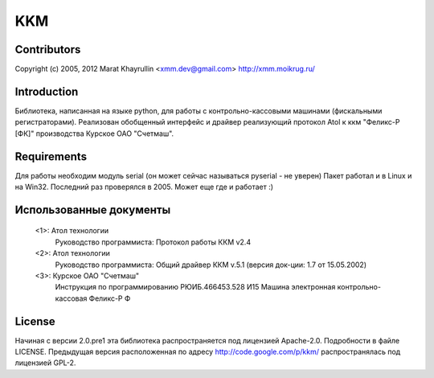 ===
KKM
===

Contributors
------------
Copyright (c) 2005, 2012
Marat Khayrullin <xmm.dev@gmail.com>
http://xmm.moikrug.ru/

Introduction
------------
Библиотека, написанная на языке python, для работы с 
контрольно-кассовыми машинами (фискальными регистраторами).
Реализован обобщенный интерфейс и драйвер реализующий протокол Atol 
к ккм "Феликс-Р [ФК]" производства Курское ОАО "Счетмаш".

Requirements
------------
Для работы необходим модуль serial (он может сейчас называться pyserial - не уверен)
Пакет работал и в Linux и на Win32. Последний раз проверялся в 2005.
Может еще где и работает :)

Использованные документы
------------------------
 <1>: Атол технологии
       Руководство программиста: Протокол работы ККМ v2.4
 <2>: Атол технологии
       Руководство программиста: Общий драйвер ККМ v.5.1
       (версия док-ции: 1.7 от 15.05.2002)
 <3>: Курское ОАО "Счетмаш"
       Инструкция по программированию РЮИБ.466453.528 И15
       Машина электронная контрольно-кассовая Феликс-Р Ф

License
-------
Начиная с версии 2.0.pre1 эта библиотека распространяется под лицензией Apache-2.0.
Подробности в файле LICENSE. 
Предыдущая версия расположенная по адресу http://code.google.com/p/kkm/ 
распространялась под лицензией GPL-2.
